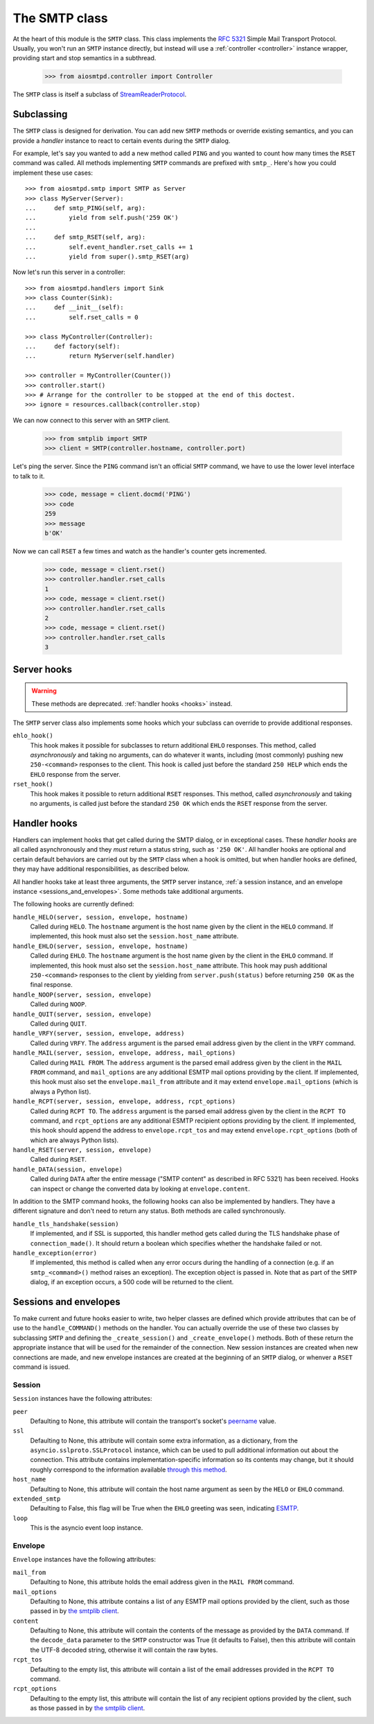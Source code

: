 ================
 The SMTP class
================

At the heart of this module is the ``SMTP`` class.  This class implements the
`RFC 5321 <http://www.faqs.org/rfcs/rfc5321.html>`_ Simple Mail Transport
Protocol.  Usually, you won't run an ``SMTP`` instance directly, but instead
will use a :ref:`controller <controller>` instance wrapper, providing start
and stop semantics in a subthread.

    >>> from aiosmtpd.controller import Controller

The ``SMTP`` class is itself a subclass of StreamReaderProtocol_.


Subclassing
===========

The ``SMTP`` class is designed for derivation.  You can add new ``SMTP``
methods or override existing semantics, and you can provide a *handler*
instance to react to certain events during the ``SMTP`` dialog.

For example, let's say you wanted to add a new method called ``PING`` and you
wanted to count how many times the ``RSET`` command was called.  All methods
implementing ``SMTP`` commands are prefixed with ``smtp_``.  Here's how you
could implement these use cases::

    >>> from aiosmtpd.smtp import SMTP as Server
    >>> class MyServer(Server):
    ...     def smtp_PING(self, arg):
    ...         yield from self.push('259 OK')
    ...
    ...     def smtp_RSET(self, arg):
    ...         self.event_handler.rset_calls += 1
    ...         yield from super().smtp_RSET(arg)

Now let's run this server in a controller::

    >>> from aiosmtpd.handlers import Sink
    >>> class Counter(Sink):
    ...     def __init__(self):
    ...         self.rset_calls = 0

    >>> class MyController(Controller):
    ...     def factory(self):
    ...         return MyServer(self.handler)

    >>> controller = MyController(Counter())
    >>> controller.start()
    >>> # Arrange for the controller to be stopped at the end of this doctest.
    >>> ignore = resources.callback(controller.stop)

We can now connect to this server with an ``SMTP`` client.

    >>> from smtplib import SMTP
    >>> client = SMTP(controller.hostname, controller.port)

Let's ping the server.  Since the ``PING`` command isn't an official ``SMTP``
command, we have to use the lower level interface to talk to it.

    >>> code, message = client.docmd('PING')
    >>> code
    259
    >>> message
    b'OK'

Now we can call ``RSET`` a few times and watch as the handler's counter gets
incremented.

    >>> code, message = client.rset()
    >>> controller.handler.rset_calls
    1
    >>> code, message = client.rset()
    >>> controller.handler.rset_calls
    2
    >>> code, message = client.rset()
    >>> controller.handler.rset_calls
    3


Server hooks
============

.. warning:: These methods are deprecated.  :ref:`handler hooks <hooks>`
             instead.

The ``SMTP`` server class also implements some hooks which your subclass can
override to provide additional responses.

``ehlo_hook()``
    This hook makes it possible for subclasses to return additional ``EHLO``
    responses.  This method, called *asynchronously* and taking no arguments,
    can do whatever it wants, including (most commonly) pushing new
    ``250-<command>`` responses to the client.  This hook is called just
    before the standard ``250 HELP`` which ends the ``EHLO`` response from the
    server.

``rset_hook()``
    This hook makes it possible to return additional ``RSET`` responses.  This
    method, called *asynchronously* and taking no arguments, is called just
    before the standard ``250 OK`` which ends the ``RSET`` response from the
    server.


.. _hooks:

Handler hooks
=============

Handlers can implement hooks that get called during the SMTP dialog, or in
exceptional cases.  These *handler hooks* are all called asynchronously and
they *must* return a status string, such as ``'250 OK'``.  All handler hooks
are optional and certain default behaviors are carried out by the ``SMTP``
class when a hook is omitted, but when handler hooks are defined, they may
have additional responsibilities, as described below.

All handler hooks take at least three arguments, the ``SMTP`` server instance,
:ref:`a session instance, and an envelope instance <sessions_and_envelopes>`.
Some methods take additional arguments.

The following hooks are currently defined:

``handle_HELO(server, session, envelope, hostname)``
    Called during ``HELO``.  The ``hostname`` argument is the host name given
    by the client in the ``HELO`` command.  If implemented, this hook must
    also set the ``session.host_name`` attribute.

``handle_EHLO(server, session, envelope, hostname)``
    Called during ``EHLO``.  The ``hostname`` argument is the host name given
    by the client in the ``EHLO`` command.  If implemented, this hook must
    also set the ``session.host_name`` attribute.  This hook may push
    additional ``250-<command>`` responses to the client by yielding from
    ``server.push(status)`` before returning ``250 OK`` as the final response.

``handle_NOOP(server, session, envelope)``
    Called during ``NOOP``.

``handle_QUIT(server, session, envelope)``
    Called during ``QUIT``.

``handle_VRFY(server, session, envelope, address)``
    Called during ``VRFY``.  The ``address`` argument is the parsed email
    address given by the client in the ``VRFY`` command.

``handle_MAIL(server, session, envelope, address, mail_options)``
    Called during ``MAIL FROM``.  The ``address`` argument is the parsed email
    address given by the client in the ``MAIL FROM`` command, and
    ``mail_options`` are any additional ESMTP mail options providing by the
    client.  If implemented, this hook must also set the
    ``envelope.mail_from`` attribute and it may extend
    ``envelope.mail_options`` (which is always a Python list).

``handle_RCPT(server, session, envelope, address, rcpt_options)``
    Called during ``RCPT TO``.  The ``address`` argument is the parsed email
    address given by the client in the ``RCPT TO`` command, and
    ``rcpt_options`` are any additional ESMTP recipient options providing by
    the client.  If implemented, this hook should append the address to
    ``envelope.rcpt_tos`` and may extend ``envelope.rcpt_options`` (both of
    which are always Python lists).

``handle_RSET(server, session, envelope)``
    Called during ``RSET``.

``handle_DATA(session, envelope)``
    Called during ``DATA`` after the entire message ("SMTP content" as
    described in RFC 5321) has been received.  Hooks can inspect or change the
    converted data by looking at ``envelope.content``.

In addition to the SMTP command hooks, the following hooks can also be
implemented by handlers.  They have a different signature and don't need to
return any status.  Both methods are called synchronously.

``handle_tls_handshake(session)``
    If implemented, and if SSL is supported, this handler method gets called
    during the TLS handshake phase of ``connection_made()``.  It should return
    a boolean which specifies whether the handshake failed or not.

``handle_exception(error)``
    If implemented, this method is called when any error occurs during the
    handling of a connection (e.g. if an ``smtp_<command>()`` method raises an
    exception).  The exception object is passed in.  Note that as part of the
    ``SMTP`` dialog, if an exception occurs, a 500 code will be returned to
    the client.


.. _sessions_and_envelopes:

Sessions and envelopes
======================

To make current and future hooks easier to write, two helper classes are
defined which provide attributes that can be of use to the
``handle_COMMAND()`` methods on the handler.  You can actually override the
use of these two classes by subclassing ``SMTP`` and defining the
``_create_session()`` and ``_create_envelope()`` methods.  Both of these
return the appropriate instance that will be used for the remainder of the
connection.  New session instances are created when new connections are made,
and new envelope instances are created at the beginning of an ``SMTP`` dialog,
or whenver a ``RSET`` command is issued.


Session
-------

``Session`` instances have the following attributes:

``peer``
    Defaulting to None, this attribute will contain the transport's socket's
    peername_ value.

``ssl``
    Defaulting to None, this attribute will contain some extra information,
    as a dictionary, from the ``asyncio.sslproto.SSLProtocol`` instance, which
    can be used to pull additional information out about the connection.  This
    attribute contains implementation-specific information so its contents may
    change, but it should roughly correspond to the information available
    `through this method`_.

``host_name``
    Defaulting to None, this attribute will contain the host name argument as
    seen by the ``HELO`` or ``EHLO`` command.

``extended_smtp``
    Defaulting to False, this flag will be True when the ``EHLO`` greeting
    was seen, indicating ESMTP_.

``loop``
    This is the asyncio event loop instance.


Envelope
--------

``Envelope`` instances have the following attributes:

``mail_from``
    Defaulting to None, this attribute holds the email address given in the
    ``MAIL FROM`` command.

``mail_options``
    Defaulting to None, this attribute contains a list of any ESMTP mail
    options provided by the client, such as those passed in by `the smtplib
    client`_.

``content``
    Defaulting to None, this attribute will contain the contents of the
    message as provided by the ``DATA`` command.  If the ``decode_data``
    parameter to the ``SMTP`` constructor was True (it defaults to False),
    then this attribute will contain the UTF-8 decoded string, otherwise it
    will contain the raw bytes.

``rcpt_tos``
    Defaulting to the empty list, this attribute will contain a list of the
    email addresses provided in the ``RCPT TO`` command.

``rcpt_options``
    Defaulting to the empty list, this attribute will contain the list of any
    recipient options provided by the client, such as those passed in by `the
    smtplib client`_.


.. _peername: https://docs.python.org/3/library/asyncio-protocol.html?highlight=peername#asyncio.BaseTransport.get_extra_info
.. _`through this method`: https://docs.python.org/3/library/asyncio-protocol.html?highlight=get_extra_info#asyncio.BaseTransport.get_extra_info
.. _ESMTP: http://www.faqs.org/rfcs/rfc1869.html
.. _`the smtplib client`: https://docs.python.org/3/library/smtplib.html#smtplib.SMTP.sendmail
.. _StreamReaderProtocol: https://docs.python.org/3/library/asyncio-stream.html#streamreaderprotocol
